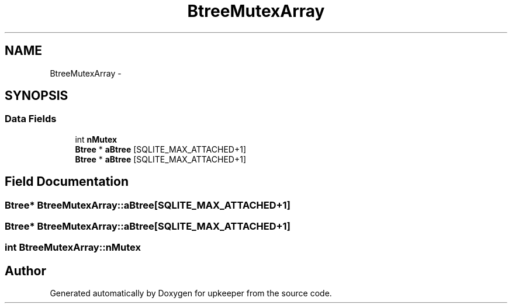 .TH "BtreeMutexArray" 3 "20 Jul 2011" "Version 1" "upkeeper" \" -*- nroff -*-
.ad l
.nh
.SH NAME
BtreeMutexArray \- 
.SH SYNOPSIS
.br
.PP
.SS "Data Fields"

.in +1c
.ti -1c
.RI "int \fBnMutex\fP"
.br
.ti -1c
.RI "\fBBtree\fP * \fBaBtree\fP [SQLITE_MAX_ATTACHED+1]"
.br
.ti -1c
.RI "\fBBtree\fP * \fBaBtree\fP [SQLITE_MAX_ATTACHED+1]"
.br
.in -1c
.SH "Field Documentation"
.PP 
.SS "\fBBtree\fP* \fBBtreeMutexArray::aBtree\fP[SQLITE_MAX_ATTACHED+1]"
.PP
.SS "\fBBtree\fP* \fBBtreeMutexArray::aBtree\fP[SQLITE_MAX_ATTACHED+1]"
.PP
.SS "int \fBBtreeMutexArray::nMutex\fP"
.PP


.SH "Author"
.PP 
Generated automatically by Doxygen for upkeeper from the source code.
